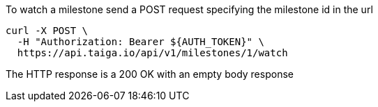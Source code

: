 To watch a milestone send a POST request specifying the milestone id in the url

[source,bash]
----
curl -X POST \
  -H "Authorization: Bearer ${AUTH_TOKEN}" \
  https://api.taiga.io/api/v1/milestones/1/watch
----

The HTTP response is a 200 OK with an empty body response
